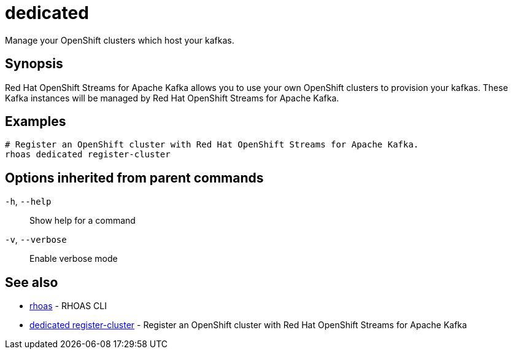 ifdef::env-github,env-browser[:context: cmd]
[id='ref-dedicated_{context}']
= dedicated

[role="_abstract"]
Manage your OpenShift clusters which host your kafkas.

[discrete]
== Synopsis

Red Hat OpenShift Streams for Apache Kafka allows you to use your own OpenShift clusters to provision your
kafkas. These Kafka instances will be managed by Red Hat OpenShift Streams for Apache Kafka.


[discrete]
== Examples

....
# Register an OpenShift cluster with Red Hat OpenShift Streams for Apache Kafka.
rhoas dedicated register-cluster

....

[discrete]
== Options inherited from parent commands

  `-h`, `--help`::      Show help for a command
  `-v`, `--verbose`::   Enable verbose mode

[discrete]
== See also


 
* link:{path}#ref-rhoas_{context}[rhoas]	 - RHOAS CLI

 
* link:{path}#ref-dedicated-register-cluster_{context}[dedicated register-cluster]	 - Register an OpenShift cluster with Red Hat OpenShift Streams for Apache Kafka

